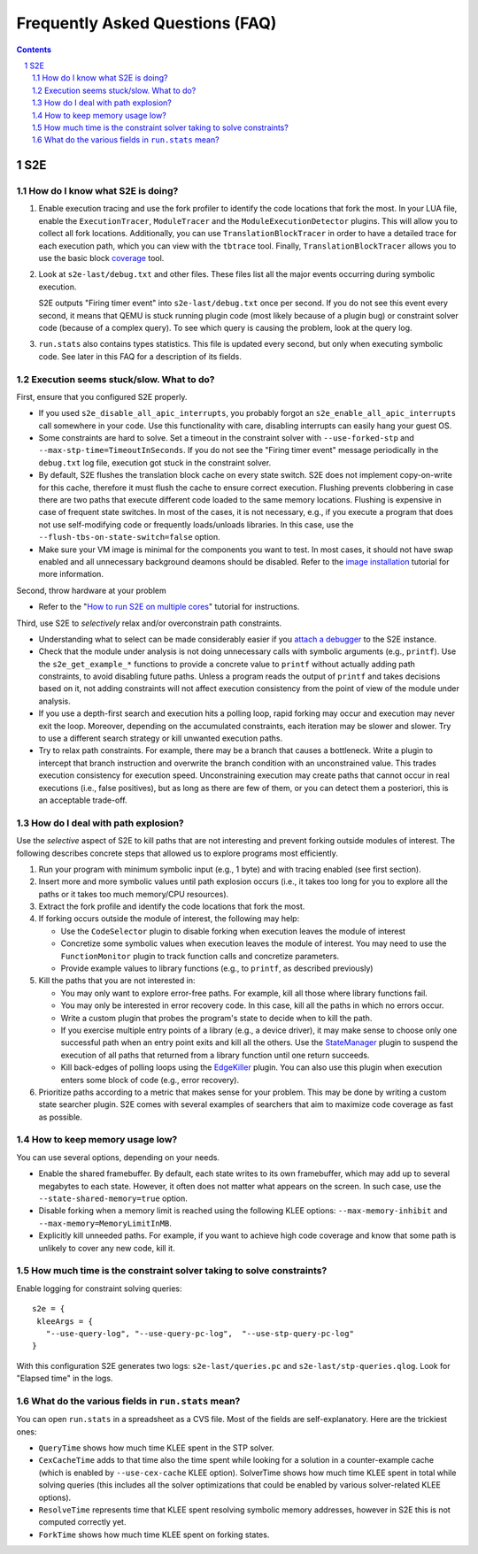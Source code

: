 ======================================
Frequently Asked Questions (FAQ)
======================================

.. contents::
.. sectnum::

S2E
===


How do I know what S2E is doing?
--------------------------------

1. Enable execution tracing and use the fork profiler to identify the code locations that fork the most.
   In your LUA file, enable the ``ExecutionTracer``, ``ModuleTracer`` and the ``ModuleExecutionDetector`` plugins.
   This will allow you to collect all fork locations. Additionally, you can use ``TranslationBlockTracer``  in order to
   have a detailed trace for each execution path, which you can view with the ``tbtrace`` tool. Finally, ``TranslationBlockTracer``
   allows you to use the basic block `coverage <Tools/CoverageGenerator.html>`_ tool.

2. Look at ``s2e-last/debug.txt`` and other files.
   These files list all the major events occurring during symbolic execution.

   S2E outputs "Firing timer event" into ``s2e-last/debug.txt`` once per second.
   If you do not see this event every second,
   it means that QEMU is stuck running plugin code (most likely because of a plugin bug)
   or constraint solver code (because of a complex query).
   To see which query is causing the problem, look at the query log.

3. ``run.stats`` also contains types statistics. This file is updated every second,
   but only when executing symbolic code. See later in this FAQ for a description of its fields.



Execution seems stuck/slow. What to do?
---------------------------------------

First, ensure that you configured S2E properly.

* If you used ``s2e_disable_all_apic_interrupts``, you probably forgot an ``s2e_enable_all_apic_interrupts`` call somewhere in your code.
  Use this functionality with care, disabling interrupts can easily hang your guest OS.

* Some constraints are hard to solve. Set a timeout in the constraint solver with ``--use-forked-stp`` and ``--max-stp-time=TimeoutInSeconds``.
  If you do not see the "Firing timer event" message periodically in the ``debug.txt`` log file, execution got stuck in the
  constraint solver.

* By default, S2E flushes the translation block cache on every state switch.
  S2E does not implement copy-on-write for this cache, therefore it must flush
  the cache to ensure correct execution. Flushing prevents clobbering in case
  there are two paths that execute different code loaded to the same memory locations.
  Flushing is expensive in case of frequent state switches. In most of the cases, it is not necessary, e.g., if you
  execute a program that does not use self-modifying code or frequently loads/unloads libraries. In this case,
  use the ``--flush-tbs-on-state-switch=false`` option.

* Make sure your VM image is minimal for the components you want to test. In most cases, it should not have swap enabled
  and all unnecessary background deamons should be disabled. Refer to the `image installation <ImageInstallation.html>`_ tutorial for
  more information.


Second, throw hardware at your problem

* Refer to the "`How to run S2E on multiple cores <Howtos/Parallel.html>`_" tutorial for instructions.

Third, use S2E to *selectively* relax and/or overconstrain path constraints.

* Understanding what to select can be made considerably easier if you `attach a debugger <Howtos/Debugging.html>`_ to the S2E instance.

* Check that the module under analysis is not doing unnecessary calls with symbolic arguments (e.g., ``printf``).
  Use the ``s2e_get_example_*`` functions to provide a concrete value to ``printf``  without actually adding path
  constraints, to avoid disabling future paths. Unless a program reads the output of ``printf`` and takes decisions
  based on it, not adding constraints will not affect execution consistency from the point of view of the module under analysis.

* If you use a depth-first search and execution hits a polling loop, rapid forking may occur and execution may never exit the loop.
  Moreover, depending on the accumulated constraints, each iteration may be slower and slower.
  Try to use a different search strategy or kill unwanted execution paths.

* Try to relax path constraints. For example, there may be a branch that causes a bottleneck. Write a plugin to intercept
  that branch instruction and overwrite the branch condition with an unconstrained value. This trades execution consistency
  for execution speed. Unconstraining execution may create paths that cannot occur in real executions (i.e., false positives), but as long as there
  are few of them, or you can detect them a posteriori, this is an acceptable trade-off.


How do I deal with path explosion?
-----------------------------------

Use the *selective* aspect of S2E to kill paths that are not interesting and prevent forking outside modules of interest.
The following describes concrete steps that allowed us to explore programs most efficiently.

1. Run your program with minimum symbolic input (e.g., 1 byte) and with tracing enabled (see first section).

2. Insert more and more symbolic values until path explosion occurs (i.e., it takes too long for you to explore all the paths
   or it takes too much memory/CPU resources).

3. Extract the fork profile and identify the code locations that fork the most.

4. If forking occurs outside the module of interest, the following may help:

   * Use the ``CodeSelector`` plugin to disable forking when execution leaves the module of interest
   * Concretize some symbolic values when execution leaves the module of interest. You may need to use the ``FunctionMonitor`` plugin
     to track function calls and concretize parameters.
   * Provide example values to library functions (e.g., to ``printf``, as described previously)

5. Kill the paths that you are not interested in:

   * You may only want to explore error-free paths. For example, kill all those where library functions fail.
   * You may only be interested in error recovery code. In this case, kill all the paths in which no errors occur.
   * Write a custom plugin that probes the program's state to decide when to kill the path.
   * If you exercise multiple entry points of a library (e.g., a device driver), it may make sense to choose only
     one successful path when an entry point exits and kill all the others. Use the `StateManager <Plugins/StateManager.html>`_ plugin to suspend
     the execution of all paths that returned from a library function until one return succeeds.
   * Kill back-edges of polling loops using the `EdgeKiller <Plugins/EdgeKiller.html>`_ plugin. You can also use
     this plugin when execution enters some block of code (e.g., error recovery).

6. Prioritize paths according to a metric that makes sense for your problem.
   This may be done by writing a custom state searcher plugin. S2E comes with several examples of searchers that aim to maximize code coverage
   as fast as possible.



How to keep memory usage low?
-------------------------------
You can use several options, depending on your needs.

*  Enable the shared framebuffer. By default, each state writes to its own framebuffer, which
   may add up to several megabytes to each state. However, it often does not matter what appears on
   the screen. In such case, use the ``--state-shared-memory=true`` option.

*  Disable forking when a memory limit is reached
   using the following KLEE options: ``--max-memory-inhibit`` and  ``--max-memory=MemoryLimitInMB``.

*  Explicitly kill unneeded paths. For example, if you want to achieve high code coverage and
   know that some path is unlikely to cover any new code, kill it.


How much time is the constraint solver taking to solve constraints?
-------------------------------------------------------------------

Enable logging for constraint solving queries:

::

   s2e = {
    kleeArgs = {
      "--use-query-log", "--use-query-pc-log",  "--use-stp-query-pc-log"
   }

With this configuration S2E generates two logs: ``s2e-last/queries.pc`` and ``s2e-last/stp-queries.qlog``.
Look for "Elapsed time" in the logs.


What do the various fields in ``run.stats`` mean?
-------------------------------------------------

You can open ``run.stats`` in a spreadsheet as a CVS file.
Most of the fields are self-explanatory. Here are the trickiest ones:

* ``QueryTime`` shows how much time KLEE spent in the STP solver.

* ``CexCacheTime`` adds to that time also the time spent while looking
  for a solution in a counter-example cache (which is enabled by ``--use-cex-cache`` KLEE option).
  SolverTime shows how much time KLEE spent in total while solving queries
  (this includes all the solver optimizations that could be enabled by various solver-related KLEE options).


* ``ResolveTime`` represents time that KLEE spent resolving symbolic
  memory addresses, however in S2E this is not computed correctly yet.


* ``ForkTime`` shows how much time KLEE spent on forking states.


